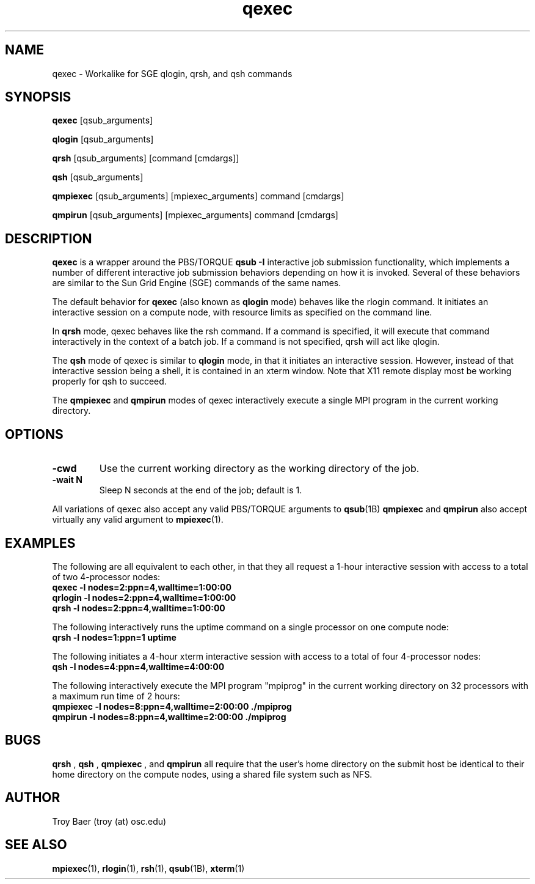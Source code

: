 .TH qexec 1 "$Date$" "$Revision$" "PBS TOOLS"

.SH NAME
qexec \- Workalike for SGE qlogin, qrsh, and qsh commands

.SH SYNOPSIS
.B qexec
[qsub_arguments]
.PP
.B qlogin
[qsub_arguments]
.PP
.B qrsh
[qsub_arguments] [command [cmdargs]]
.PP
.B qsh
[qsub_arguments]
.PP
.B qmpiexec
[qsub_arguments] [mpiexec_arguments] command [cmdargs]
.PP
.B qmpirun
[qsub_arguments] [mpiexec_arguments] command [cmdargs]

.SH DESCRIPTION
.B qexec
is a wrapper around the PBS/TORQUE
.B qsub \-I
interactive job submission functionality, which implements a number of
different interactive job submission behaviors depending on how it is
invoked.  Several of these behaviors are similar to the Sun Grid
Engine (SGE) commands of the same names.
.PP
The default behavior for
.B qexec
(also known as
.B qlogin
mode) behaves like the rlogin command.  It initiates an interactive
session on a compute node, with resource limits as specified on the
command line.
.PP
In 
.B qrsh
mode, qexec behaves like the rsh command.  If a command is specified,
it will execute that command interactively in the context of a batch
job.  If a command is not specified, qrsh will act like qlogin.
.PP
The
.B qsh
mode of qexec is similar to
.B qlogin
mode, in that it initiates an interactive session.  However, instead
of that interactive session being a shell, it is contained in an xterm
window.  Note that X11 remote display most be working properly for qsh
to succeed.
.PP
The 
.B qmpiexec
and
.B qmpirun
modes of qexec interactively execute a single MPI program in the
current working directory.

.SH OPTIONS
.TP
.B -cwd
Use the current working directory as the working directory of the job.
.TP
.B -wait N
Sleep N seconds at the end of the job; default is 1.
.PP
All variations of qexec also accept any valid PBS/TORQUE arguments to
.BR qsub (1B)
.  
.B qmpiexec
and
.B qmpirun
also accept virtually any valid argument to 
.BR mpiexec (1).

.SH EXAMPLES
The following are all equivalent to each other, in that they all
request a 1-hour interactive session with access to a total of two
4-processor nodes:
.nf
.B qexec -l nodes=2:ppn=4,walltime=1:00:00
.B qrlogin -l nodes=2:ppn=4,walltime=1:00:00
.B qrsh -l nodes=2:ppn=4,walltime=1:00:00
.fi
.PP
The following interactively runs the uptime command on a single
processor on one compute node:
.nf
.B qrsh -l nodes=1:ppn=1 uptime
.fi
.PP
The following initiates a 4-hour xterm interactive session with access
to a total of four 4-processor nodes:
.nf
.B qsh -l nodes=4:ppn=4,walltime=4:00:00
.fi
.PP
The following interactively execute the MPI program "mpiprog" in the
current working directory on 32 processors with a maximum run time of
2 hours:
.nf
.B qmpiexec -l nodes=8:ppn=4,walltime=2:00:00 ./mpiprog
.B qmpirun -l nodes=8:ppn=4,walltime=2:00:00 ./mpiprog

.SH BUGS
.B qrsh
, 
.B qsh
, 
.B qmpiexec
, and 
.B qmpirun
all require that the user's home directory on the submit host be
identical to their home directory on the compute nodes, using a shared
file system such as NFS.

.SH AUTHOR
Troy Baer (troy (at) osc.edu)

.SH SEE ALSO
.BR mpiexec (1),
.BR rlogin (1),
.BR rsh (1),
.BR qsub (1B),
.BR xterm (1)
